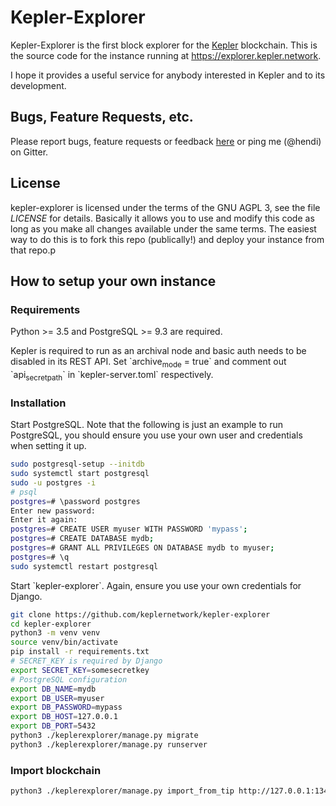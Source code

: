 * Kepler-Explorer

Kepler-Explorer is the first block explorer for the [[https://kepler-tech.org][Kepler]]
blockchain. This is the source code for the instance running at 
[[https://explorer.kepler.network]].

I hope it provides a useful service for anybody interested in Kepler and to its
development.

** Bugs, Feature Requests, etc.

Please report bugs, feature requests or feedback
[[https://github.com/keplernetwork/kepler-explorer/issues/new][here]] or ping
me (@hendi) on Gitter.

** License

kepler-explorer is licensed under the terms of the GNU AGPL 3, see the file 
[[LICENSE]] for details. Basically it allows you to use and modify this code as 
long as you make all changes available under the same terms. The easiest way to 
do this is to fork this repo (publically!) and deploy your instance from
that repo.p

** How to setup your own instance

*** Requirements

Python >= 3.5 and PostgreSQL >= 9.3 are required.

Kepler is required to run as an archival node and basic auth needs to be disabled
in its REST API. Set `archive_mode = true` and comment out `api_secret_path` in
`kepler-server.toml` respectively.

*** Installation

Start PostgreSQL. Note that the following is just an example to run PostgreSQL,
you should ensure you use your own user and credentials when setting it up.

#+begin_src sh
sudo postgresql-setup --initdb
sudo systemctl start postgresql
sudo -u postgres -i
# psql
postgres=# \password postgres
Enter new password:
Enter it again:
postgres=# CREATE USER myuser WITH PASSWORD 'mypass';
postgres=# CREATE DATABASE mydb;
postgres=# GRANT ALL PRIVILEGES ON DATABASE mydb to myuser;
postgres=# \q
sudo systemctl restart postgresql
#+end_src

Start `kepler-explorer`. Again, ensure you use your own credentials for Django.

#+begin_src sh
git clone https://github.com/keplernetwork/kepler-explorer
cd kepler-explorer
python3 -m venv venv
source venv/bin/activate
pip install -r requirements.txt
# SECRET_KEY is required by Django
export SECRET_KEY=somesecretkey
# PostgreSQL configuration
export DB_NAME=mydb
export DB_USER=myuser
export DB_PASSWORD=mypass
export DB_HOST=127.0.0.1
export DB_PORT=5432
python3 ./keplerexplorer/manage.py migrate
python3 ./keplerexplorer/manage.py runserver
#+end_src

*** Import blockchain

#+begin_src sh
python3 ./keplerexplorer/manage.py import_from_tip http://127.0.0.1:13413
#+end_src

